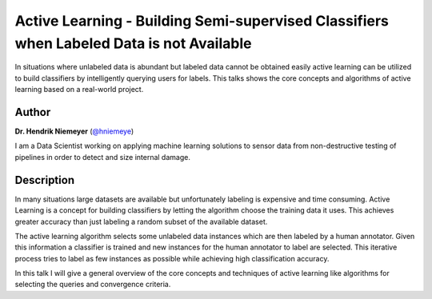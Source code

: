Active Learning - Building Semi-supervised Classifiers when Labeled Data is not Available
=========================================================================================

In situations where unlabeled data is abundant but labeled data cannot
be obtained easily active learning can be utilized to build classifiers
by intelligently querying users for labels. This talks shows the core
concepts and algorithms of active learning based on a real-world
project.

Author
------

**Dr. Hendrik Niemeyer** (`@hniemeye <http://twitter.com/@hniemeye>`__)

I am a Data Scientist working on applying machine learning solutions to
sensor data from non-destructive testing of pipelines in order to detect
and size internal damage.

Description
-----------

In many situations large datasets are available but unfortunately
labeling is expensive and time consuming. Active Learning is a concept
for building classifiers by letting the algorithm choose the training
data it uses. This achieves greater accuracy than just labeling a random
subset of the available dataset.

The active learning algorithm selects some unlabeled data instances
which are then labeled by a human annotator. Given this information a
classifier is trained and new instances for the human annotator to label
are selected. This iterative process tries to label as few instances as
possible while achieving high classification accuracy.

In this talk I will give a general overview of the core concepts and
techniques of active learning like algorithms for selecting the queries
and convergence criteria.

.. |image_hendrik| image:: https://secure.gravatar.com/avatar/dc00500a44fb5404e1d5947f2eaee1c3?s=500

